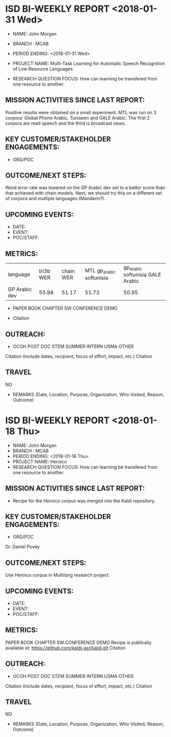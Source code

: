 * ISD BI-WEEKLY REPORT <2018-01-31 Wed>

- NAME: John Morgan
- BRANCH : MCAB
- PERIOD ENDING: <2018-01-31 Wed>

- PROJECT NAME: Multi-Task Learning for Automatic Speech Recognition  of Low Resource Languages 
- RESEARCH QUESTION FOCUS: How can learning be transfered from one resource to another.
** MISSION ACTIVITIES SINCE LAST REPORT:
Positive results were obtained on a small experiment.
MTL was run on 3 corpora: Global Phone Arabic, Tuniseen and GALE Arabic.
The first 2 corpora are read speech  and the third is broadcast news.

** KEY CUSTOMER/STAKEHOLDER ENGAGEMENTS:
- ORG/POC

** OUTCOME/NEXT STEPS:
Word error rate was lowered on the GP Arabic dev set to a better score than that achieved with chain models.
Next, we should try this on a different set of corpora and multiple languages (Mandarin?). 
** UPCOMING EVENTS:
- DATE:
- EVENT:
- POC/STAFF:

** METRICS:

| language   | tri3b WER | chain WER | MTL gp_arabic softunisia | gp_arabic softunisia GALE Arabic|
| GP Arabic dev |     55.98 |     51.17 | 51.73 | 50.95 |

- PAPER         BOOK CHAPTER         SW               CONFERENCE             DEMO  

- Citation
** OUTREACH:
- OCOH         POST DOC                     STEM            SUMMER INTERN             USMA OTHER
Citation (include dates, recipient, focus of effort, impact, etc.)
Citation

** TRAVEL
NO
-  REMARKS (Date, Location, Purpose, Organization, Who Visited, Reason, Outcome)

* ISD BI-WEEKLY REPORT <2018-01-18 Thu>

- NAME: John Morgan
- BRANCH : MCAB
- PERIOD ENDING: <2018-01-18 Thu>
- PROJECT NAME: Heroico
- RESEARCH QUESTION FOCUS: How can learning be transfered from one resource to another.
** MISSION ACTIVITIES SINCE LAST REPORT:
- Recipe for the Heroico corpus was merged into the Kaldi repository. 

** KEY CUSTOMER/STAKEHOLDER ENGAGEMENTS:
- ORG/POC
Dr. Daniel Povey
** OUTCOME/NEXT STEPS:
Use Heroico corpus in Multilang research project.
** UPCOMING EVENTS:
- DATE:
- EVENT:
- POC/STAFF:

** METRICS:
PAPER         BOOK CHAPTER         SW               CONFERENCE             DEMO  
Recipe is publically available at:
https://github.com/kaldi-asr/kaldi.git
Citation
** OUTREACH:
- OCOH         POST DOC                     STEM            SUMMER INTERN             USMA OTHER
Citation (include dates, recipient, focus of effort, impact, etc.)
Citation

** TRAVEL
NO
-  REMARKS (Date, Location, Purpose, Organization, Who Visited, Reason, Outcome)
